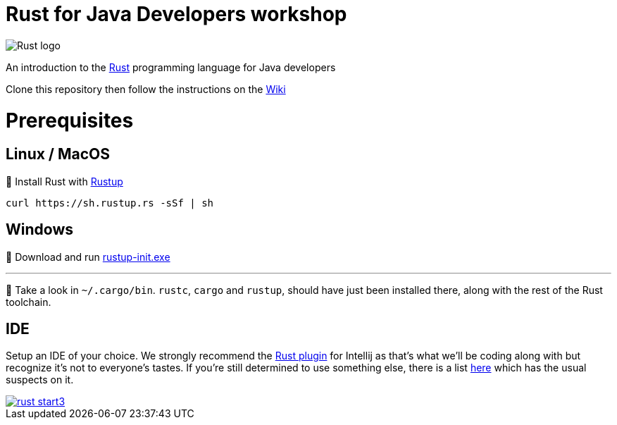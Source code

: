 = Rust for Java Developers workshop

image::images/rust-car.png[Rust logo]

An introduction to the https://www.rust-lang.org/[Rust] programming language for Java developers

Clone this repository then follow the instructions on the link:../../wiki/Lab-part-01[Wiki]

# Prerequisites

## Linux / MacOS
🦀 Install Rust with link:https://rustup.rs[Rustup]
```bash
curl https://sh.rustup.rs -sSf | sh
```
## Windows
🦀 Download and run link:https://static.rust-lang.org/rustup/dist/i686-pc-windows-gnu/rustup-init.exe[rustup-init.exe]

***

👀 Take a look in `~/.cargo/bin`. `rustc`, `cargo` and `rustup`, should have just been installed there, along with the rest of the Rust toolchain.

## IDE

Setup an IDE of your choice. We strongly recommend the link:https://intellij-rust.github.io[Rust plugin] for Intellij as that's what we'll be coding along with but recognize it's not to everyone's tastes. If you're still determined to use something else, there is a list link:https://github.com/rust-unofficial/awesome-rust#ides[here] which has the usual suspects on it.  

image::images/rust-start3.png[align="center", link="../../wiki/Lab-part-01"]
